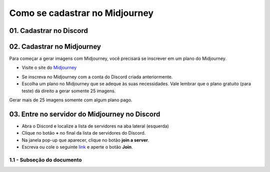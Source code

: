 *******************************
Como se cadastrar no Midjourney
*******************************

01. Cadastrar no Discord
========================

02. Cadastrar no Midjourney
===========================

Para começar a gerar imagens com Midjourney, você precisará se inscrever em um plano do Midjourney.

- Visite o site do Midjourney_
.. _Midjourney: https://www.midjourney.com/home/?callbackUrl=%2Fapp%2F

- Se inscreva no Midjourney com a conta do Discord criada anteriormente.

- Escolha um plano no Midjourney que se adeque às suas necessidades. Vale lembrar que o plano gratuito (para teste) dá direito a gerar somente 25 imagens.
Gerar mais de 25 imagens somente com algum plano pago.

03. Entre no servidor do Midjourney no Discord
==============================================

- Abra o Discord e localize a lista de servidores na aba lateral (esquerda)
- Clique no botão **+** no final da lista de servidores do Discord.
- Na janela pop-up que aparecer, clique no botão **join a server**.
- Escreva ou cole o seguinte link_ e aperte o botão **Join**.
.. _Link: https://discord.com/invite/midjourney

.. image:: mj_cadastro_01.jpg
   :align: center
   :width: 650

.. image:: mj_cadastro_02.jpg
   :align: center
   :width: 650

1.1 - Subseção do documento
-----------------------------
